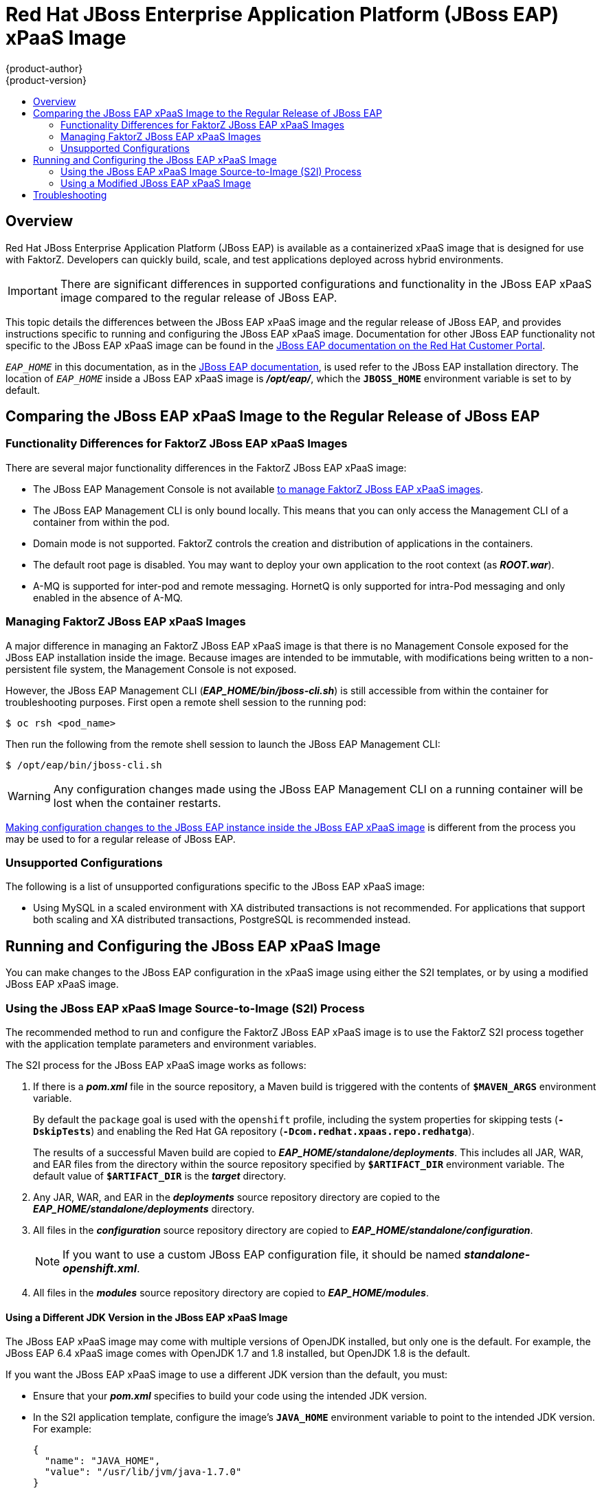 [[using-images-xpaas-images-eap-old]]
= Red Hat JBoss Enterprise Application Platform (JBoss EAP) xPaaS Image
{product-author}
{product-version}
:data-uri:
:icons:
:experimental:
:toc: macro
:toc-title:

toc::[]

== Overview

Red Hat JBoss Enterprise Application Platform (JBoss EAP) is available as a containerized xPaaS image that is designed for use with FaktorZ. Developers can quickly build, scale, and test applications deployed across hybrid environments.

[IMPORTANT]
There are significant differences in supported configurations and functionality
in the JBoss EAP xPaaS image compared to the regular release of JBoss EAP.

This topic details the differences between the JBoss EAP xPaaS image and the
regular release of JBoss EAP, and provides instructions specific to running and
configuring the JBoss EAP xPaaS image. Documentation for other JBoss EAP
functionality not specific to the JBoss EAP xPaaS image can be found in the
https://access.redhat.com/documentation/en-US/JBoss_Enterprise_Application_Platform/[JBoss
EAP documentation on the Red Hat Customer Portal].

`_EAP_HOME_` in this documentation, as in the
https://access.redhat.com/documentation/en-US/JBoss_Enterprise_Application_Platform/[JBoss
EAP documentation], is used refer to the JBoss EAP installation directory. The
location of `_EAP_HOME_` inside a JBoss EAP xPaaS image is *_/opt/eap/_*, which
the `*JBOSS_HOME*` environment variable is set to by default.

== Comparing the JBoss EAP xPaaS Image to the Regular Release of JBoss EAP

=== Functionality Differences for FaktorZ JBoss EAP xPaaS Images

There are several major functionality differences in the FaktorZ JBoss EAP xPaaS image:

* The JBoss EAP Management Console is not available xref:Managing-FaktorZ-JBoss-EAP-xPaaS-Images[to manage FaktorZ JBoss EAP xPaaS images].
* The JBoss EAP Management CLI is only bound locally. This means that you can only access the Management CLI of a container from within the pod.
* Domain mode is not supported. FaktorZ controls the creation and distribution of applications in the containers.
* The default root page is disabled. You may want to deploy your own application to the root context (as *_ROOT.war_*).
* A-MQ is supported for inter-pod and remote messaging. HornetQ is only supported for intra-Pod messaging and only enabled in the absence of A-MQ.

[[Managing-FaktorZ-JBoss-EAP-xPaaS-Images]]
=== Managing FaktorZ JBoss EAP xPaaS Images

A major difference in managing an FaktorZ JBoss EAP xPaaS image is that there is no Management Console exposed for the JBoss EAP installation inside the image. Because images are intended to be immutable, with modifications being written to a non-persistent file system, the Management Console is not exposed.

However, the JBoss EAP Management CLI (*_EAP_HOME/bin/jboss-cli.sh_*) is still
accessible from within the container for troubleshooting purposes. First open a
remote shell session to the running pod:

----
$ oc rsh <pod_name>
----

Then run the following from the remote shell session to launch the JBoss EAP
Management CLI:

----
$ /opt/eap/bin/jboss-cli.sh
----

[WARNING]
Any configuration changes made using the JBoss EAP Management CLI on a running container will be lost when the container restarts.

xref:Making-Configuration-Changes-EAP[Making configuration changes to the
JBoss EAP instance inside the JBoss EAP xPaaS image] is different from the process you may be used to for a regular release of JBoss EAP.

=== Unsupported Configurations

The following is a list of unsupported configurations specific to the JBoss EAP xPaaS image:

* Using MySQL in a scaled environment with XA distributed transactions is not recommended. For applications that support both scaling and XA distributed transactions, PostgreSQL is recommended instead.
// This is based on https://issues.jboss.org/browse/CLOUD-56

ifdef::openshift-enterprise[]
== Using the JBoss EAP xPaaS Image Streams and Application Templates

The Red Hat xPaaS middleware images were
xref:../../install_config/imagestreams_templates.adoc#install-config-imagestreams-templates[automatically created during the installation]
of FaktorZ along with the other default image streams and templates.
endif::[]

[[Making-Configuration-Changes-EAP]]
== Running and Configuring the JBoss EAP xPaaS Image

You can make changes to the JBoss EAP configuration in the xPaaS image using either the S2I templates, or by using a modified JBoss EAP xPaaS image.

=== Using the JBoss EAP xPaaS Image Source-to-Image (S2I) Process

The recommended method to run and configure the FaktorZ JBoss EAP xPaaS image is to use the FaktorZ S2I process together with the application template parameters and environment variables.

The S2I process for the JBoss EAP xPaaS image works as follows:

. If there is a *_pom.xml_* file in the source repository, a Maven build is triggered with the contents of `*$MAVEN_ARGS*` environment variable.
+
By default the `package` goal is used with the `openshift` profile, including the system properties for skipping tests (`*-DskipTests*`) and enabling the Red Hat GA repository (`*-Dcom.redhat.xpaas.repo.redhatga*`).
+
The results of a successful Maven build are copied to *_EAP_HOME/standalone/deployments_*. This includes all JAR, WAR, and EAR files from the directory within the source repository specified by `*$ARTIFACT_DIR*` environment variable. The default value of `*$ARTIFACT_DIR*` is the *_target_* directory.
. Any JAR, WAR, and EAR in the *_deployments_* source repository directory are copied to the *_EAP_HOME/standalone/deployments_* directory.
. All files in the *_configuration_* source repository directory are copied to *_EAP_HOME/standalone/configuration_*.
+
[NOTE]
If you want to use a custom JBoss EAP configuration file, it should be named *_standalone-openshift.xml_*.
. All files in the *_modules_* source repository directory are copied to *_EAP_HOME/modules_*.

==== Using a Different JDK Version in the JBoss EAP xPaaS Image

The JBoss EAP xPaaS image may come with multiple versions of OpenJDK installed, but only one is the  default. For example, the JBoss EAP 6.4 xPaaS image comes with OpenJDK 1.7 and 1.8 installed, but OpenJDK 1.8 is the default.

If you want the JBoss EAP xPaaS image to use a different JDK version than the default, you must:

* Ensure that your *_pom.xml_* specifies to build your code using the intended JDK version.
* In the S2I application template, configure the image's `*JAVA_HOME*` environment variable to point to the intended JDK version. For example:
+
----
{
  "name": "JAVA_HOME",
  "value": "/usr/lib/jvm/java-1.7.0"
}
----

=== Using a Modified JBoss EAP xPaaS Image

An alternative method is to make changes to the image, and then use that modified image in FaktorZ.

The JBoss EAP configuration file that FaktorZ uses inside the JBoss EAP xPaaS image is *_EAP_HOME/standalone/configuration/standalone-openshift.xml_*, and the JBoss EAP startup script is *_EAP_HOME/bin/openshift-launch.sh_*.

You can run the JBoss EAP xPaaS image in Docker, make the required configuration changes using the JBoss EAP Management CLI (*_EAP_HOME/bin/jboss-cli.sh_*), and then commit the changed container as a new image. You can then use that modified image in FaktorZ.

[IMPORTANT]
It is recommended that you do not replace the FaktorZ placeholders in the JBoss EAP xPaaS configuration file, as they are used to automatically configure services (such as messaging, datastores, HTTPS) during a container's deployment. These configuration values are intended to be set using environment variables.

[NOTE]
Ensure that you follow the   xref:../../creating_images/guidelines.adoc#creating-images-guidelines[guidelines for creating images].

== Troubleshooting

In addition to viewing the FaktorZ logs, you can troubleshoot a running JBoss EAP container by viewing the JBoss EAP logs that are outputted to the container's console:

----
$ oc logs -f <pod_name> <container_name>
----

[NOTE]
By default, the FaktorZ JBoss EAP xPaaS image does not have a file log handler configured. Logs are only sent to the console.
